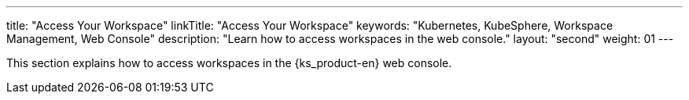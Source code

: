 ---
title: "Access Your Workspace"
linkTitle: "Access Your Workspace"
keywords: "Kubernetes, KubeSphere, Workspace Management, Web Console"
description: "Learn how to access workspaces in the web console."
layout: "second"
weight: 01
---

This section explains how to access workspaces in the {ks_product-en} web console.

